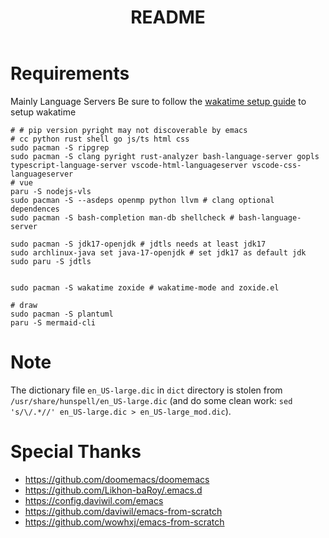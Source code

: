 #+title: README

* Requirements
Mainly Language Servers  
Be sure to follow the [[https://wakatime.com/emacs][wakatime setup guide]] to setup wakatime
#+begin_src shell
# # pip version pyright may not discoverable by emacs
# cc python rust shell go js/ts html css
sudo pacman -S ripgrep
sudo pacman -S clang pyright rust-analyzer bash-language-server gopls typescript-language-server vscode-html-languageserver vscode-css-languageserver
# vue
paru -S nodejs-vls
sudo pacman -S --asdeps openmp python llvm # clang optional dependences
sudo pacman -S bash-completion man-db shellcheck # bash-language-server

sudo pacman -S jdk17-openjdk # jdtls needs at least jdk17
sudo archlinux-java set java-17-openjdk # set jdk17 as default jdk
sudo paru -S jdtls


sudo pacman -S wakatime zoxide # wakatime-mode and zoxide.el

# draw
sudo pacman -S plantuml
paru -S mermaid-cli
#+end_src

* Note
The dictionary file =en_US-large.dic= in =dict= directory is stolen from =/usr/share/hunspell/en_US-large.dic= (and do some clean work: ~sed 's/\/.*//' en_US-large.dic > en_US-large_mod.dic~).

* Special Thanks
- https://github.com/doomemacs/doomemacs
- https://github.com/Likhon-baRoy/.emacs.d
- https://config.daviwil.com/emacs
- https://github.com/daviwil/emacs-from-scratch
- https://github.com/wowhxj/emacs-from-scratch

